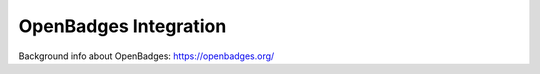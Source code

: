 OpenBadges Integration
=========================


Background info about OpenBadges: https://openbadges.org/
